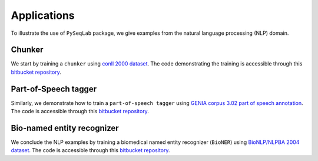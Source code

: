 .. _Applications:

Applications
==========================
To illustrate the use of ``PySeqLab`` package, we give examples from the natural language processing (NLP) domain.

Chunker
-------

We start by training a ``chunker`` using `conll 2000 dataset <http://www.cnts.ua.ac.be/conll2000/chunking/>`__.
The code demonstrating the training is accessible through this `bitbucket repository <https://bitbucket.org/A_2/conll00-chunker>`__.


Part-of-Speech tagger
---------------------

Similarly, we demonstrate how to train a ``part-of-speech tagger`` using `GENIA corpus 3.02 part of speech annotation <http://www.geniaproject.org/genia-corpus/pos-annotation>`__.
The code is accessible through this `bitbucket repository <https://bitbucket.org/A_2/part-of-speech-tagger>`__.

Bio-named entity recognizer
---------------------------

We conclude the NLP examples by training a biomedical named entity recognizer (``BioNER``) using `BioNLP/NLPBA 2004 dataset <http://www.nactem.ac.uk/tsujii/GENIA/ERtask/report.html>`__.
The code is accessible through this `bitbucket repository <https://bitbucket.org/A_2/bio-entity-recognition>`__.
